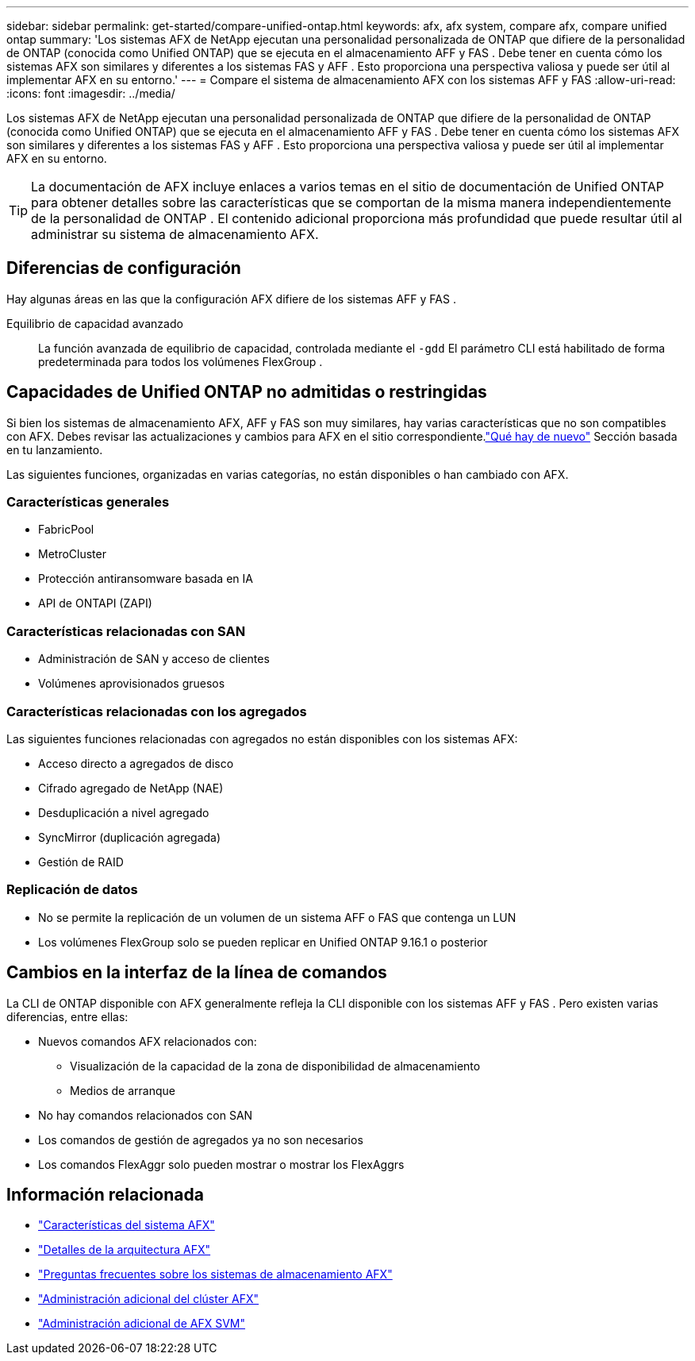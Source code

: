 ---
sidebar: sidebar 
permalink: get-started/compare-unified-ontap.html 
keywords: afx, afx system, compare afx, compare unified ontap 
summary: 'Los sistemas AFX de NetApp ejecutan una personalidad personalizada de ONTAP que difiere de la personalidad de ONTAP (conocida como Unified ONTAP) que se ejecuta en el almacenamiento AFF y FAS .  Debe tener en cuenta cómo los sistemas AFX son similares y diferentes a los sistemas FAS y AFF .  Esto proporciona una perspectiva valiosa y puede ser útil al implementar AFX en su entorno.' 
---
= Compare el sistema de almacenamiento AFX con los sistemas AFF y FAS
:allow-uri-read: 
:icons: font
:imagesdir: ../media/


[role="lead"]
Los sistemas AFX de NetApp ejecutan una personalidad personalizada de ONTAP que difiere de la personalidad de ONTAP (conocida como Unified ONTAP) que se ejecuta en el almacenamiento AFF y FAS .  Debe tener en cuenta cómo los sistemas AFX son similares y diferentes a los sistemas FAS y AFF .  Esto proporciona una perspectiva valiosa y puede ser útil al implementar AFX en su entorno.


TIP: La documentación de AFX incluye enlaces a varios temas en el sitio de documentación de Unified ONTAP para obtener detalles sobre las características que se comportan de la misma manera independientemente de la personalidad de ONTAP .  El contenido adicional proporciona más profundidad que puede resultar útil al administrar su sistema de almacenamiento AFX.



== Diferencias de configuración

Hay algunas áreas en las que la configuración AFX difiere de los sistemas AFF y FAS .

Equilibrio de capacidad avanzado:: La función avanzada de equilibrio de capacidad, controlada mediante el `-gdd` El parámetro CLI está habilitado de forma predeterminada para todos los volúmenes FlexGroup .




== Capacidades de Unified ONTAP no admitidas o restringidas

Si bien los sistemas de almacenamiento AFX, AFF y FAS son muy similares, hay varias características que no son compatibles con AFX.  Debes revisar las actualizaciones y cambios para AFX en el sitio correspondiente.link:../release-notes/whats-new-9171.html["Qué hay de nuevo"] Sección basada en tu lanzamiento.

Las siguientes funciones, organizadas en varias categorías, no están disponibles o han cambiado con AFX.



=== Características generales

* FabricPool
* MetroCluster
* Protección antiransomware basada en IA
* API de ONTAPI (ZAPI)




=== Características relacionadas con SAN

* Administración de SAN y acceso de clientes
* Volúmenes aprovisionados gruesos




=== Características relacionadas con los agregados

Las siguientes funciones relacionadas con agregados no están disponibles con los sistemas AFX:

* Acceso directo a agregados de disco
* Cifrado agregado de NetApp (NAE)
* Desduplicación a nivel agregado
* SyncMirror (duplicación agregada)
* Gestión de RAID




=== Replicación de datos

* No se permite la replicación de un volumen de un sistema AFF o FAS que contenga un LUN
* Los volúmenes FlexGroup solo se pueden replicar en Unified ONTAP 9.16.1 o posterior




== Cambios en la interfaz de la línea de comandos

La CLI de ONTAP disponible con AFX generalmente refleja la CLI disponible con los sistemas AFF y FAS .  Pero existen varias diferencias, entre ellas:

* Nuevos comandos AFX relacionados con:
+
** Visualización de la capacidad de la zona de disponibilidad de almacenamiento
** Medios de arranque


* No hay comandos relacionados con SAN
* Los comandos de gestión de agregados ya no son necesarios
* Los comandos FlexAggr solo pueden mostrar o mostrar los FlexAggrs




== Información relacionada

* link:../get-started/system-design.html["Características del sistema AFX"]
* link:../get-started/software-architecture.html["Detalles de la arquitectura AFX"]
* link:../faq-ontap-afx.html["Preguntas frecuentes sobre los sistemas de almacenamiento AFX"]
* link:../administer/additional-ontap-cluster.html["Administración adicional del clúster AFX"]
* link:../administer/additional-ontap-svm.html["Administración adicional de AFX SVM"]

